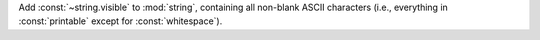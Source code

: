 Add :const:`~string.visible` to :mod:`string`, containing all non-blank ASCII
characters (i.e., everything in :const:`printable` except for
:const:`whitespace`).
